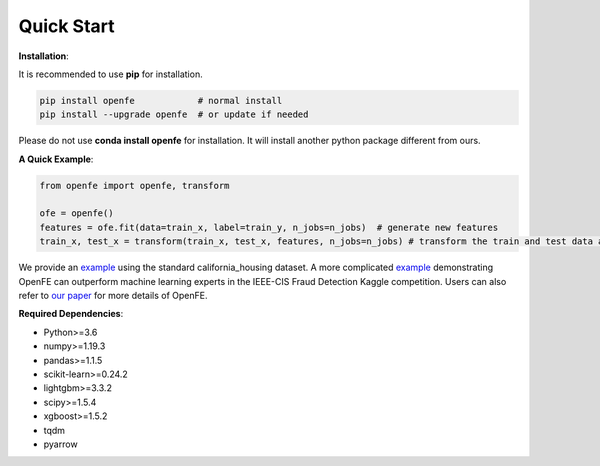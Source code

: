 Quick Start
============

**Installation**\ :

It is recommended to use **pip** for installation.

.. code-block:: bash

   pip install openfe            # normal install
   pip install --upgrade openfe  # or update if needed

Please do not use **conda install openfe** for installation.
It will install another python package different from ours.

**A Quick Example**\ :

.. code-block:: bash

    from openfe import openfe, transform

    ofe = openfe()
    features = ofe.fit(data=train_x, label=train_y, n_jobs=n_jobs)  # generate new features
    train_x, test_x = transform(train_x, test_x, features, n_jobs=n_jobs) # transform the train and test data according to generated features.

We provide an `example <https://github.com/IIIS-Li-Group/OpenFE/blob/master/examples/california_housing.py>`_ using the standard california_housing dataset.
A more complicated `example <https://github.com/IIIS-Li-Group/OpenFE/blob/master/examples/IEEE-CIS-Fraud-Detection/>`_ demonstrating OpenFE can outperform machine learning experts in the IEEE-CIS Fraud Detection Kaggle competition.
Users can also refer to `our paper <https://arxiv.org/abs/2211.12507>`_ for more details of OpenFE.

**Required Dependencies**\ :

* Python>=3.6
* numpy>=1.19.3
* pandas>=1.1.5
* scikit-learn>=0.24.2
* lightgbm>=3.3.2
* scipy>=1.5.4
* xgboost>=1.5.2
* tqdm
* pyarrow



